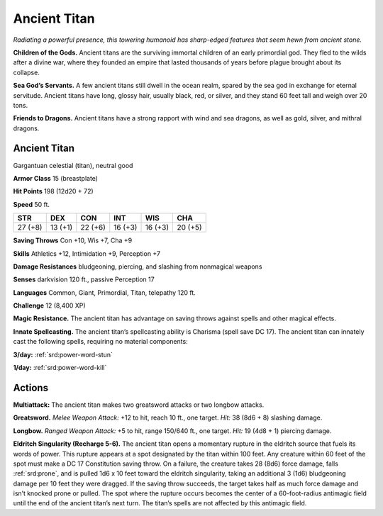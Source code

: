 
.. _tob:ancient-titan:

Ancient Titan
-------------

*Radiating a powerful presence, this towering humanoid has sharp-edged
features that seem hewn from ancient stone.*

**Children of the Gods.** Ancient titans are the surviving
immortal children of an early primordial god. They fled to the
wilds after a divine war, where they founded an empire that lasted
thousands of years before plague brought about its collapse.

**Sea God’s Servants.** A few ancient titans still dwell in the
ocean realm, spared by the sea god in exchange for eternal
servitude. Ancient titans have long, glossy hair, usually black,
red, or silver, and they stand 60 feet tall and weigh over 20 tons.

**Friends to Dragons.** Ancient titans have a strong rapport
with wind and sea dragons, as well as gold, silver, and mithral
dragons.

Ancient Titan
~~~~~~~~~~~~~

Gargantuan celestial (titan), neutral good

**Armor Class** 15 (breastplate)

**Hit Points** 198 (12d20 + 72)

**Speed** 50 ft.

+-----------+----------+-----------+-----------+-----------+-----------+
| STR       | DEX      | CON       | INT       | WIS       | CHA       |
+===========+==========+===========+===========+===========+===========+
| 27 (+8)   | 13 (+1)  | 22 (+6)   | 16 (+3)   | 16 (+3)   | 20 (+5)   |
+-----------+----------+-----------+-----------+-----------+-----------+

**Saving Throws** Con +10, Wis +7, Cha +9

**Skills** Athletics +12, Intimidation +9, Perception +7

**Damage Resistances** bludgeoning, piercing, and slashing from
nonmagical weapons

**Senses** darkvision 120 ft., passive Perception 17

**Languages** Common, Giant, Primordial, Titan, telepathy 120 ft.

**Challenge** 12 (8,400 XP)

**Magic Resistance.** The ancient titan has advantage on saving
throws against spells and other magical effects.

**Innate Spellcasting.** The ancient titan’s spellcasting ability is
Charisma (spell save DC 17). The ancient titan can innately cast
the following spells, requiring no material components:

**3/day:** :ref:`srd:power-word-stun`

**1/day:** :ref:`srd:power-word-kill`

Actions
~~~~~~~

**Multiattack:** The ancient titan makes two greatsword attacks
or two longbow attacks.

**Greatsword.** *Melee Weapon Attack:* +12 to hit, reach 10 ft.,
one target. *Hit:* 38 (8d6 + 8) slashing damage.

**Longbow.** *Ranged Weapon Attack:* +5 to hit, range
150/640 ft., one target. *Hit:* 19 (4d8 + 1) piercing
damage.

**Eldritch Singularity (Recharge 5-6).** The
ancient titan opens a momentary rupture
in the eldritch source that fuels its words
of power. This rupture appears at a spot
designated by the titan within 100 feet.
Any creature within 60 feet of the spot
must make a DC 17 Constitution saving throw. On a failure,
the creature takes 28 (8d6) force damage, falls :ref:`srd:prone`, and is
pulled 1d6 x 10 feet toward the eldritch singularity, taking an
additional 3 (1d6) bludgeoning damage per 10 feet they were
dragged. If the saving throw succeeds, the target takes half as
much force damage and isn’t knocked prone or pulled.
The spot where the rupture occurs becomes the center of
a 60-foot-radius antimagic field until the end of the ancient
titan’s next turn. The titan’s spells are not affected by this
antimagic field.
